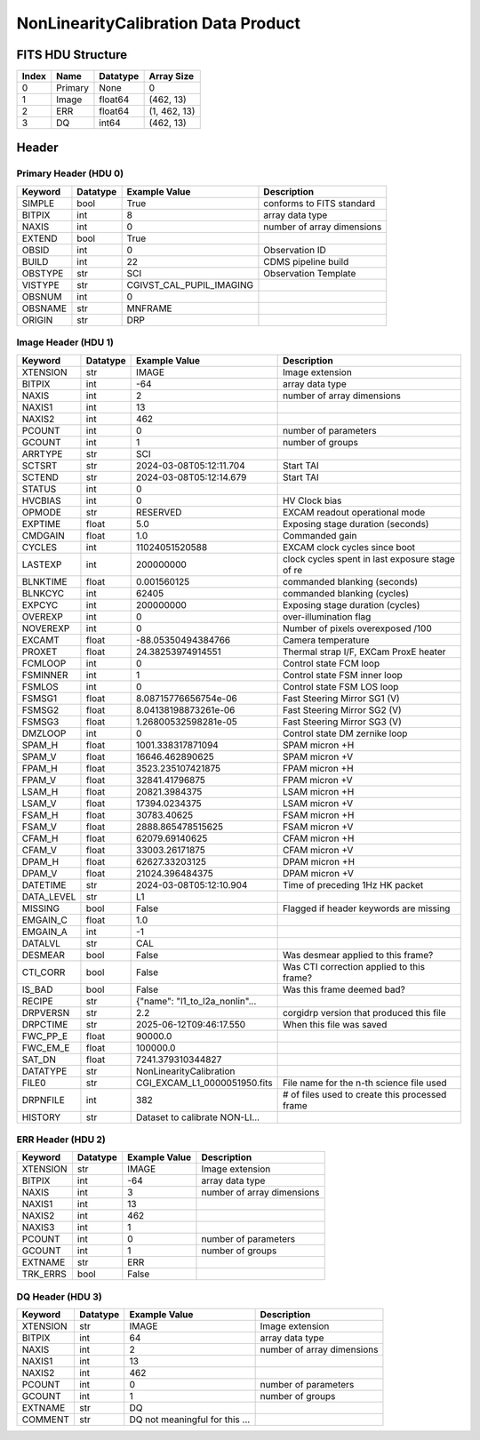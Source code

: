 .. _nonlinearitycalibration-label:

NonLinearityCalibration Data Product
========================================


FITS HDU Structure
------------------


+-------+------------------+----------+----------------------+
| Index | Name             | Datatype | Array Size           |
+=======+==================+==========+======================+
| 0     | Primary          | None     | 0                    |
+-------+------------------+----------+----------------------+
| 1     | Image            | float64  | (462, 13)            |
+-------+------------------+----------+----------------------+
| 2     | ERR              | float64  | (1, 462, 13)         |
+-------+------------------+----------+----------------------+
| 3     | DQ               | int64    | (462, 13)            |
+-------+------------------+----------+----------------------+


Header
------

Primary Header (HDU 0)
^^^^^^^^^^^^^^^^^^^^^^


+------------+------------+--------------------------------+----------------------------------------------------+
| Keyword    | Datatype   | Example Value                  | Description                                        |
+============+============+================================+====================================================+
| SIMPLE     | bool       | True                           | conforms to FITS standard                          |
+------------+------------+--------------------------------+----------------------------------------------------+
| BITPIX     | int        | 8                              | array data type                                    |
+------------+------------+--------------------------------+----------------------------------------------------+
| NAXIS      | int        | 0                              | number of array dimensions                         |
+------------+------------+--------------------------------+----------------------------------------------------+
| EXTEND     | bool       | True                           |                                                    |
+------------+------------+--------------------------------+----------------------------------------------------+
| OBSID      | int        | 0                              | Observation ID                                     |
+------------+------------+--------------------------------+----------------------------------------------------+
| BUILD      | int        | 22                             | CDMS pipeline build                                |
+------------+------------+--------------------------------+----------------------------------------------------+
| OBSTYPE    | str        | SCI                            | Observation Template                               |
+------------+------------+--------------------------------+----------------------------------------------------+
| VISTYPE    | str        | CGIVST_CAL_PUPIL_IMAGING       |                                                    |
+------------+------------+--------------------------------+----------------------------------------------------+
| OBSNUM     | int        | 0                              |                                                    |
+------------+------------+--------------------------------+----------------------------------------------------+
| OBSNAME    | str        | MNFRAME                        |                                                    |
+------------+------------+--------------------------------+----------------------------------------------------+
| ORIGIN     | str        | DRP                            |                                                    |
+------------+------------+--------------------------------+----------------------------------------------------+


Image Header (HDU 1)
^^^^^^^^^^^^^^^^^^^^


+------------+------------+--------------------------------+----------------------------------------------------+
| Keyword    | Datatype   | Example Value                  | Description                                        |
+============+============+================================+====================================================+
| XTENSION   | str        | IMAGE                          | Image extension                                    |
+------------+------------+--------------------------------+----------------------------------------------------+
| BITPIX     | int        | -64                            | array data type                                    |
+------------+------------+--------------------------------+----------------------------------------------------+
| NAXIS      | int        | 2                              | number of array dimensions                         |
+------------+------------+--------------------------------+----------------------------------------------------+
| NAXIS1     | int        | 13                             |                                                    |
+------------+------------+--------------------------------+----------------------------------------------------+
| NAXIS2     | int        | 462                            |                                                    |
+------------+------------+--------------------------------+----------------------------------------------------+
| PCOUNT     | int        | 0                              | number of parameters                               |
+------------+------------+--------------------------------+----------------------------------------------------+
| GCOUNT     | int        | 1                              | number of groups                                   |
+------------+------------+--------------------------------+----------------------------------------------------+
| ARRTYPE    | str        | SCI                            |                                                    |
+------------+------------+--------------------------------+----------------------------------------------------+
| SCTSRT     | str        | 2024-03-08T05:12:11.704        | Start TAI                                          |
+------------+------------+--------------------------------+----------------------------------------------------+
| SCTEND     | str        | 2024-03-08T05:12:14.679        | Start TAI                                          |
+------------+------------+--------------------------------+----------------------------------------------------+
| STATUS     | int        | 0                              |                                                    |
+------------+------------+--------------------------------+----------------------------------------------------+
| HVCBIAS    | int        | 0                              | HV Clock bias                                      |
+------------+------------+--------------------------------+----------------------------------------------------+
| OPMODE     | str        | RESERVED                       | EXCAM readout operational mode                     |
+------------+------------+--------------------------------+----------------------------------------------------+
| EXPTIME    | float      | 5.0                            | Exposing stage duration (seconds)                  |
+------------+------------+--------------------------------+----------------------------------------------------+
| CMDGAIN    | float      | 1.0                            | Commanded gain                                     |
+------------+------------+--------------------------------+----------------------------------------------------+
| CYCLES     | int        | 11024051520588                 | EXCAM clock cycles since boot                      |
+------------+------------+--------------------------------+----------------------------------------------------+
| LASTEXP    | int        | 200000000                      | clock cycles spent in last exposure stage of re    |
+------------+------------+--------------------------------+----------------------------------------------------+
| BLNKTIME   | float      | 0.001560125                    | commanded blanking (seconds)                       |
+------------+------------+--------------------------------+----------------------------------------------------+
| BLNKCYC    | int        | 62405                          | commanded blanking (cycles)                        |
+------------+------------+--------------------------------+----------------------------------------------------+
| EXPCYC     | int        | 200000000                      | Exposing stage duration (cycles)                   |
+------------+------------+--------------------------------+----------------------------------------------------+
| OVEREXP    | int        | 0                              | over-illumination flag                             |
+------------+------------+--------------------------------+----------------------------------------------------+
| NOVEREXP   | int        | 0                              | Number of pixels overexposed /100                  |
+------------+------------+--------------------------------+----------------------------------------------------+
| EXCAMT     | float      | -88.05350494384766             | Camera temperature                                 |
+------------+------------+--------------------------------+----------------------------------------------------+
| PROXET     | float      | 24.38253974914551              | Thermal strap I/F, EXCam ProxE heater              |
+------------+------------+--------------------------------+----------------------------------------------------+
| FCMLOOP    | int        | 0                              | Control state FCM loop                             |
+------------+------------+--------------------------------+----------------------------------------------------+
| FSMINNER   | int        | 1                              | Control state FSM inner loop                       |
+------------+------------+--------------------------------+----------------------------------------------------+
| FSMLOS     | int        | 0                              | Control state FSM LOS loop                         |
+------------+------------+--------------------------------+----------------------------------------------------+
| FSMSG1     | float      | 8.08715776656754e-06           | Fast Steering Mirror SG1 (V)                       |
+------------+------------+--------------------------------+----------------------------------------------------+
| FSMSG2     | float      | 8.04138198873261e-06           | Fast Steering Mirror SG2 (V)                       |
+------------+------------+--------------------------------+----------------------------------------------------+
| FSMSG3     | float      | 1.26800532598281e-05           | Fast Steering Mirror SG3 (V)                       |
+------------+------------+--------------------------------+----------------------------------------------------+
| DMZLOOP    | int        | 0                              | Control state DM zernike loop                      |
+------------+------------+--------------------------------+----------------------------------------------------+
| SPAM_H     | float      | 1001.338317871094              | SPAM micron +H                                     |
+------------+------------+--------------------------------+----------------------------------------------------+
| SPAM_V     | float      | 16646.462890625                | SPAM micron +V                                     |
+------------+------------+--------------------------------+----------------------------------------------------+
| FPAM_H     | float      | 3523.235107421875              | FPAM micron +H                                     |
+------------+------------+--------------------------------+----------------------------------------------------+
| FPAM_V     | float      | 32841.41796875                 | FPAM micron +V                                     |
+------------+------------+--------------------------------+----------------------------------------------------+
| LSAM_H     | float      | 20821.3984375                  | LSAM micron +H                                     |
+------------+------------+--------------------------------+----------------------------------------------------+
| LSAM_V     | float      | 17394.0234375                  | LSAM micron +V                                     |
+------------+------------+--------------------------------+----------------------------------------------------+
| FSAM_H     | float      | 30783.40625                    | FSAM micron +H                                     |
+------------+------------+--------------------------------+----------------------------------------------------+
| FSAM_V     | float      | 2888.865478515625              | FSAM micron +V                                     |
+------------+------------+--------------------------------+----------------------------------------------------+
| CFAM_H     | float      | 62079.69140625                 | CFAM micron +H                                     |
+------------+------------+--------------------------------+----------------------------------------------------+
| CFAM_V     | float      | 33003.26171875                 | CFAM micron +V                                     |
+------------+------------+--------------------------------+----------------------------------------------------+
| DPAM_H     | float      | 62627.33203125                 | DPAM micron +H                                     |
+------------+------------+--------------------------------+----------------------------------------------------+
| DPAM_V     | float      | 21024.396484375                | DPAM micron +V                                     |
+------------+------------+--------------------------------+----------------------------------------------------+
| DATETIME   | str        | 2024-03-08T05:12:10.904        | Time of preceding 1Hz HK packet                    |
+------------+------------+--------------------------------+----------------------------------------------------+
| DATA_LEVEL | str        | L1                             |                                                    |
+------------+------------+--------------------------------+----------------------------------------------------+
| MISSING    | bool       | False                          | Flagged if header keywords are missing             |
+------------+------------+--------------------------------+----------------------------------------------------+
| EMGAIN_C   | float      | 1.0                            |                                                    |
+------------+------------+--------------------------------+----------------------------------------------------+
| EMGAIN_A   | int        | -1                             |                                                    |
+------------+------------+--------------------------------+----------------------------------------------------+
| DATALVL    | str        | CAL                            |                                                    |
+------------+------------+--------------------------------+----------------------------------------------------+
| DESMEAR    | bool       | False                          | Was desmear applied to this frame?                 |
+------------+------------+--------------------------------+----------------------------------------------------+
| CTI_CORR   | bool       | False                          | Was CTI correction applied to this frame?          |
+------------+------------+--------------------------------+----------------------------------------------------+
| IS_BAD     | bool       | False                          | Was this frame deemed bad?                         |
+------------+------------+--------------------------------+----------------------------------------------------+
| RECIPE     | str        | {"name": "l1_to_l2a_nonlin"... |                                                    |
+------------+------------+--------------------------------+----------------------------------------------------+
| DRPVERSN   | str        | 2.2                            | corgidrp version that produced this file           |
+------------+------------+--------------------------------+----------------------------------------------------+
| DRPCTIME   | str        | 2025-06-12T09:46:17.550        | When this file was saved                           |
+------------+------------+--------------------------------+----------------------------------------------------+
| FWC_PP_E   | float      | 90000.0                        |                                                    |
+------------+------------+--------------------------------+----------------------------------------------------+
| FWC_EM_E   | float      | 100000.0                       |                                                    |
+------------+------------+--------------------------------+----------------------------------------------------+
| SAT_DN     | float      | 7241.379310344827              |                                                    |
+------------+------------+--------------------------------+----------------------------------------------------+
| DATATYPE   | str        | NonLinearityCalibration        |                                                    |
+------------+------------+--------------------------------+----------------------------------------------------+
| FILE0      | str        | CGI_EXCAM_L1_0000051950.fits   | File name for the n-th science file used           |
+------------+------------+--------------------------------+----------------------------------------------------+
| DRPNFILE   | int        | 382                            | # of files used to create this processed frame     |
+------------+------------+--------------------------------+----------------------------------------------------+
| HISTORY    | str        | Dataset to calibrate NON-LI... |                                                    |
+------------+------------+--------------------------------+----------------------------------------------------+


ERR Header (HDU 2)
^^^^^^^^^^^^^^^^^^


+------------+------------+--------------------------------+----------------------------------------------------+
| Keyword    | Datatype   | Example Value                  | Description                                        |
+============+============+================================+====================================================+
| XTENSION   | str        | IMAGE                          | Image extension                                    |
+------------+------------+--------------------------------+----------------------------------------------------+
| BITPIX     | int        | -64                            | array data type                                    |
+------------+------------+--------------------------------+----------------------------------------------------+
| NAXIS      | int        | 3                              | number of array dimensions                         |
+------------+------------+--------------------------------+----------------------------------------------------+
| NAXIS1     | int        | 13                             |                                                    |
+------------+------------+--------------------------------+----------------------------------------------------+
| NAXIS2     | int        | 462                            |                                                    |
+------------+------------+--------------------------------+----------------------------------------------------+
| NAXIS3     | int        | 1                              |                                                    |
+------------+------------+--------------------------------+----------------------------------------------------+
| PCOUNT     | int        | 0                              | number of parameters                               |
+------------+------------+--------------------------------+----------------------------------------------------+
| GCOUNT     | int        | 1                              | number of groups                                   |
+------------+------------+--------------------------------+----------------------------------------------------+
| EXTNAME    | str        | ERR                            |                                                    |
+------------+------------+--------------------------------+----------------------------------------------------+
| TRK_ERRS   | bool       | False                          |                                                    |
+------------+------------+--------------------------------+----------------------------------------------------+


DQ Header (HDU 3)
^^^^^^^^^^^^^^^^^


+------------+------------+--------------------------------+----------------------------------------------------+
| Keyword    | Datatype   | Example Value                  | Description                                        |
+============+============+================================+====================================================+
| XTENSION   | str        | IMAGE                          | Image extension                                    |
+------------+------------+--------------------------------+----------------------------------------------------+
| BITPIX     | int        | 64                             | array data type                                    |
+------------+------------+--------------------------------+----------------------------------------------------+
| NAXIS      | int        | 2                              | number of array dimensions                         |
+------------+------------+--------------------------------+----------------------------------------------------+
| NAXIS1     | int        | 13                             |                                                    |
+------------+------------+--------------------------------+----------------------------------------------------+
| NAXIS2     | int        | 462                            |                                                    |
+------------+------------+--------------------------------+----------------------------------------------------+
| PCOUNT     | int        | 0                              | number of parameters                               |
+------------+------------+--------------------------------+----------------------------------------------------+
| GCOUNT     | int        | 1                              | number of groups                                   |
+------------+------------+--------------------------------+----------------------------------------------------+
| EXTNAME    | str        | DQ                             |                                                    |
+------------+------------+--------------------------------+----------------------------------------------------+
| COMMENT    | str        | DQ not meaningful for this ... |                                                    |
+------------+------------+--------------------------------+----------------------------------------------------+


